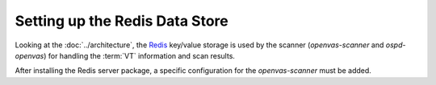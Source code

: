 Setting up the Redis Data Store
-------------------------------

Looking at the :doc:`../architecture`, the `Redis <https://redis.io/>`_ key/value
storage is used by the scanner (*openvas-scanner* and *ospd-openvas*) for handling
the :term:`VT` information and scan results.

.. code-block::
  :caption: Installing the Redis server

  sudo apt install redis-server

After installing the Redis server package, a specific configuration for the
*openvas-scanner* must be added.

.. code-block::
  :caption: Adding configuration for running the Redis server for the scanner

  sudo cp $SOURCE_DIR/openvas-scanner-$GVM_VERSION/config/redis-openvas.conf /etc/redis/
  sudo chown redis:redis /etc/redis/redis-openvas.conf
  echo "db_address = /run/redis-openvas/redis.sock" | sudo tee -a /etc/openvas/openvas.conf

  # start redis with openvas config
  sudo systemctl start redis-server@openvas.service

  # ensure redis with openvas config is started on every system startup
  sudo systemctl enable redis-server@openvas.service
